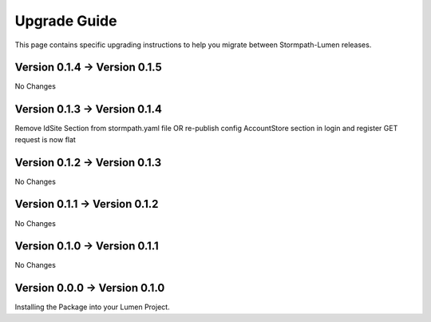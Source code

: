.. _upgrading:

Upgrade Guide
=============

This page contains specific upgrading instructions to help you migrate between
Stormpath-Lumen releases.

Version 0.1.4 -> Version 0.1.5
------------------------------
No Changes

Version 0.1.3 -> Version 0.1.4
------------------------------
Remove IdSite Section from stormpath.yaml file OR re-publish config
AccountStore section in login and register GET request is now flat

Version 0.1.2 -> Version 0.1.3
------------------------------
No Changes

Version 0.1.1 -> Version 0.1.2
------------------------------
No Changes

Version 0.1.0 -> Version 0.1.1
------------------------------
No Changes

Version 0.0.0 -> Version 0.1.0
------------------------------
Installing the Package into your Lumen Project.
